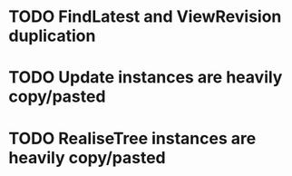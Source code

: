 
* TODO FindLatest and ViewRevision duplication
* TODO Update instances are heavily copy/pasted
* TODO RealiseTree instances are heavily copy/pasted
